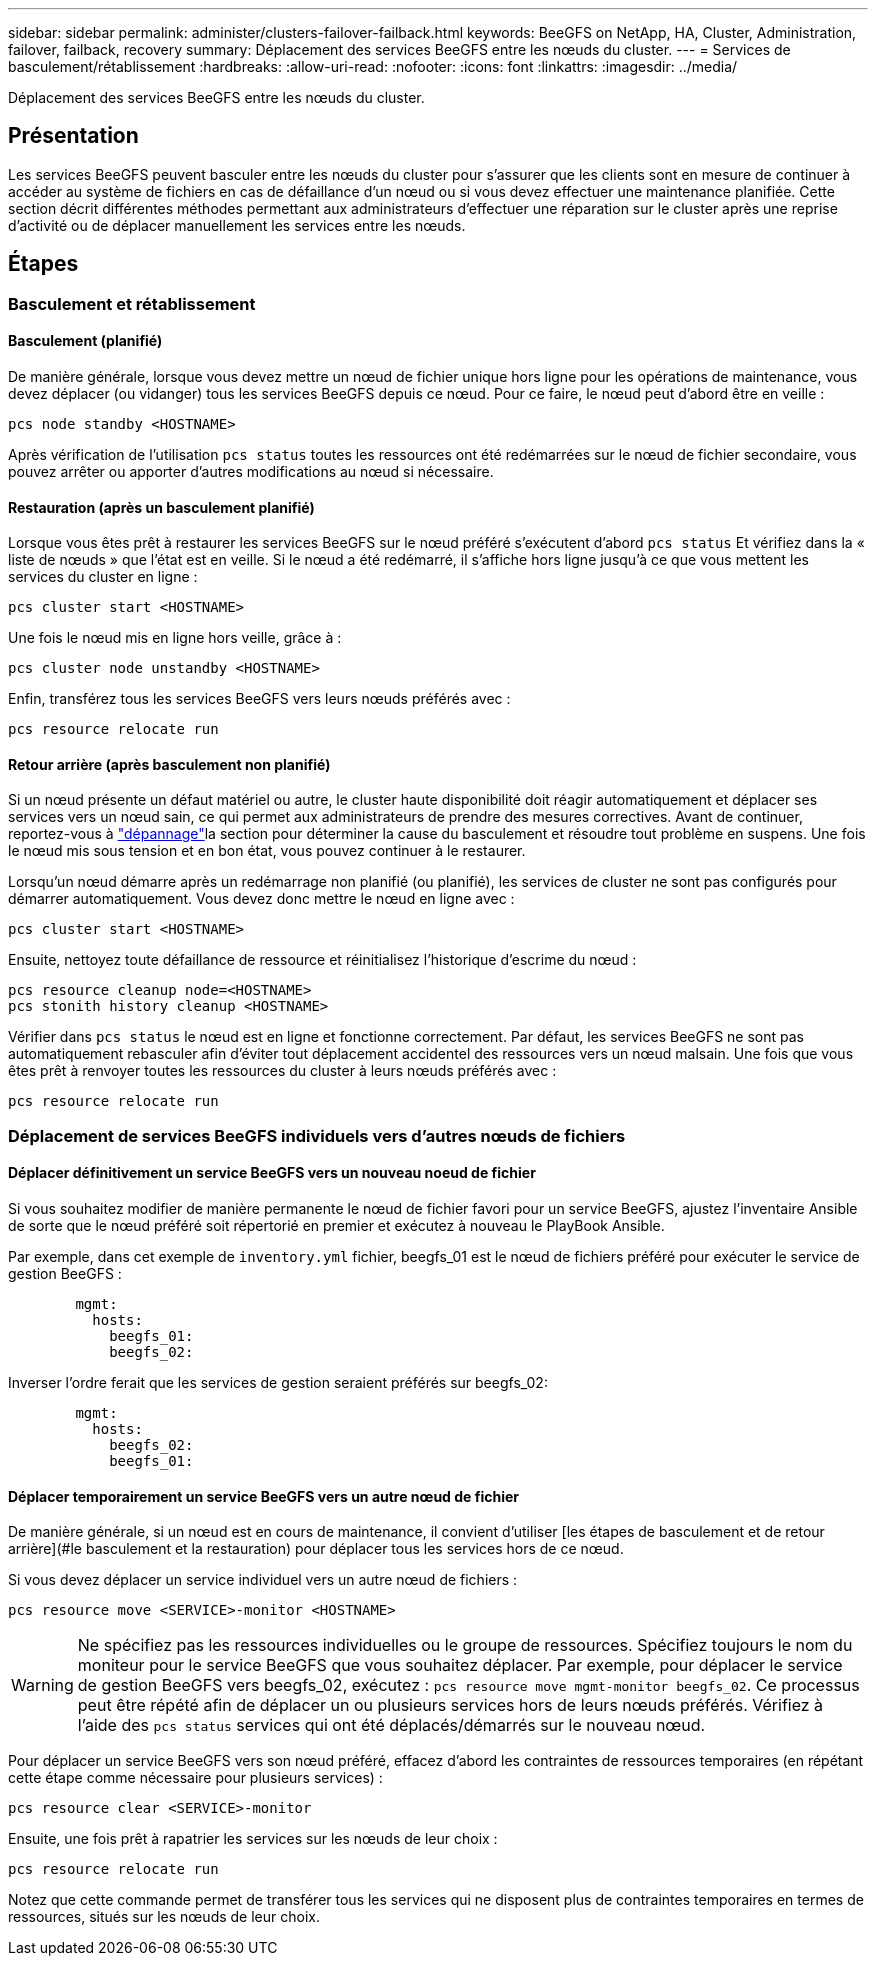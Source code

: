 ---
sidebar: sidebar 
permalink: administer/clusters-failover-failback.html 
keywords: BeeGFS on NetApp, HA, Cluster, Administration, failover, failback, recovery 
summary: Déplacement des services BeeGFS entre les nœuds du cluster. 
---
= Services de basculement/rétablissement
:hardbreaks:
:allow-uri-read: 
:nofooter: 
:icons: font
:linkattrs: 
:imagesdir: ../media/


[role="lead"]
Déplacement des services BeeGFS entre les nœuds du cluster.



== Présentation

Les services BeeGFS peuvent basculer entre les nœuds du cluster pour s'assurer que les clients sont en mesure de continuer à accéder au système de fichiers en cas de défaillance d'un nœud ou si vous devez effectuer une maintenance planifiée. Cette section décrit différentes méthodes permettant aux administrateurs d'effectuer une réparation sur le cluster après une reprise d'activité ou de déplacer manuellement les services entre les nœuds.



== Étapes



=== Basculement et rétablissement



==== Basculement (planifié)

De manière générale, lorsque vous devez mettre un nœud de fichier unique hors ligne pour les opérations de maintenance, vous devez déplacer (ou vidanger) tous les services BeeGFS depuis ce nœud. Pour ce faire, le nœud peut d'abord être en veille :

`pcs node standby <HOSTNAME>`

Après vérification de l'utilisation `pcs status` toutes les ressources ont été redémarrées sur le nœud de fichier secondaire, vous pouvez arrêter ou apporter d'autres modifications au nœud si nécessaire.



==== Restauration (après un basculement planifié)

Lorsque vous êtes prêt à restaurer les services BeeGFS sur le nœud préféré s'exécutent d'abord `pcs status` Et vérifiez dans la « liste de nœuds » que l'état est en veille. Si le nœud a été redémarré, il s'affiche hors ligne jusqu'à ce que vous mettent les services du cluster en ligne :

[source, console]
----
pcs cluster start <HOSTNAME>
----
Une fois le nœud mis en ligne hors veille, grâce à :

[source, console]
----
pcs cluster node unstandby <HOSTNAME>
----
Enfin, transférez tous les services BeeGFS vers leurs nœuds préférés avec :

[source, console]
----
pcs resource relocate run
----


==== Retour arrière (après basculement non planifié)

Si un nœud présente un défaut matériel ou autre, le cluster haute disponibilité doit réagir automatiquement et déplacer ses services vers un nœud sain, ce qui permet aux administrateurs de prendre des mesures correctives. Avant de continuer, reportez-vous à link:clusters-troubleshoot.html["dépannage"^]la section pour déterminer la cause du basculement et résoudre tout problème en suspens. Une fois le nœud mis sous tension et en bon état, vous pouvez continuer à le restaurer.

Lorsqu'un nœud démarre après un redémarrage non planifié (ou planifié), les services de cluster ne sont pas configurés pour démarrer automatiquement. Vous devez donc mettre le nœud en ligne avec :

[source, console]
----
pcs cluster start <HOSTNAME>
----
Ensuite, nettoyez toute défaillance de ressource et réinitialisez l'historique d'escrime du nœud :

[source, console]
----
pcs resource cleanup node=<HOSTNAME>
pcs stonith history cleanup <HOSTNAME>
----
Vérifier dans `pcs status` le nœud est en ligne et fonctionne correctement. Par défaut, les services BeeGFS ne sont pas automatiquement rebasculer afin d'éviter tout déplacement accidentel des ressources vers un nœud malsain. Une fois que vous êtes prêt à renvoyer toutes les ressources du cluster à leurs nœuds préférés avec :

[source, console]
----
pcs resource relocate run
----


=== Déplacement de services BeeGFS individuels vers d'autres nœuds de fichiers



==== Déplacer définitivement un service BeeGFS vers un nouveau noeud de fichier

Si vous souhaitez modifier de manière permanente le nœud de fichier favori pour un service BeeGFS, ajustez l'inventaire Ansible de sorte que le nœud préféré soit répertorié en premier et exécutez à nouveau le PlayBook Ansible.

Par exemple, dans cet exemple de `inventory.yml` fichier, beegfs_01 est le nœud de fichiers préféré pour exécuter le service de gestion BeeGFS :

[source, yaml]
----
        mgmt:
          hosts:
            beegfs_01:
            beegfs_02:
----
Inverser l'ordre ferait que les services de gestion seraient préférés sur beegfs_02:

[source, yaml]
----
        mgmt:
          hosts:
            beegfs_02:
            beegfs_01:
----


==== Déplacer temporairement un service BeeGFS vers un autre nœud de fichier

De manière générale, si un nœud est en cours de maintenance, il convient d'utiliser [les étapes de basculement et de retour arrière](#le basculement et la restauration) pour déplacer tous les services hors de ce nœud.

Si vous devez déplacer un service individuel vers un autre nœud de fichiers :

[source, console]
----
pcs resource move <SERVICE>-monitor <HOSTNAME>
----

WARNING: Ne spécifiez pas les ressources individuelles ou le groupe de ressources. Spécifiez toujours le nom du moniteur pour le service BeeGFS que vous souhaitez déplacer. Par exemple, pour déplacer le service de gestion BeeGFS vers beegfs_02, exécutez : `pcs resource move mgmt-monitor beegfs_02`. Ce processus peut être répété afin de déplacer un ou plusieurs services hors de leurs nœuds préférés. Vérifiez à l'aide des `pcs status` services qui ont été déplacés/démarrés sur le nouveau nœud.

Pour déplacer un service BeeGFS vers son nœud préféré, effacez d'abord les contraintes de ressources temporaires (en répétant cette étape comme nécessaire pour plusieurs services) :

[source, yaml]
----
pcs resource clear <SERVICE>-monitor
----
Ensuite, une fois prêt à rapatrier les services sur les nœuds de leur choix :

[source, yaml]
----
pcs resource relocate run
----
Notez que cette commande permet de transférer tous les services qui ne disposent plus de contraintes temporaires en termes de ressources, situés sur les nœuds de leur choix.

